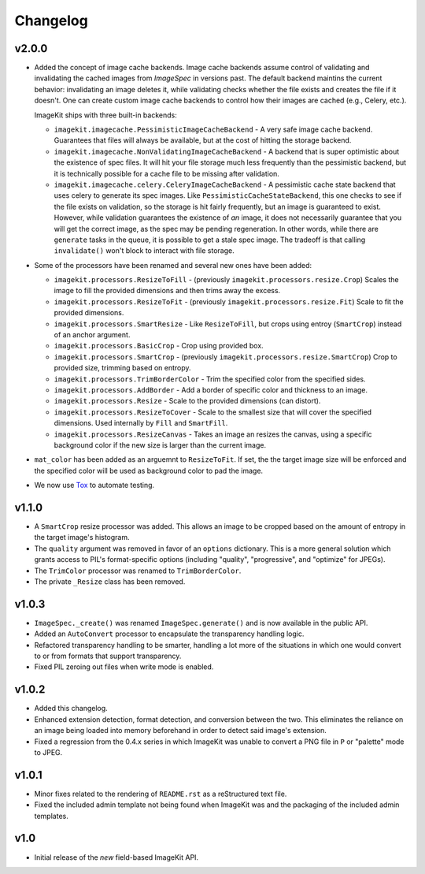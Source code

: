Changelog
=========

v2.0.0
------

- Added the concept of image cache backends. Image cache backends assume
  control of validating and invalidating the cached images from `ImageSpec` in
  versions past. The default backend maintins the current behavior: invalidating
  an image deletes it, while validating checks whether the file exists and
  creates the file if it doesn't. One can create custom image cache backends to
  control how their images are cached (e.g., Celery, etc.).

  ImageKit ships with three built-in backends:

  - ``imagekit.imagecache.PessimisticImageCacheBackend`` - A very safe image
    cache backend. Guarantees that files will always be available, but at the
    cost of hitting the storage backend.
  - ``imagekit.imagecache.NonValidatingImageCacheBackend`` - A backend that is
    super optimistic about the existence of spec files. It will hit your file
    storage much less frequently than the pessimistic backend, but it is
    technically possible for a cache file to be missing after validation.
  - ``imagekit.imagecache.celery.CeleryImageCacheBackend`` - A pessimistic cache
    state backend that uses celery to generate its spec images. Like
    ``PessimisticCacheStateBackend``, this one checks to see if the file
    exists on validation, so the storage is hit fairly frequently, but an
    image is guaranteed to exist. However, while validation guarantees the
    existence of *an* image, it does not necessarily guarantee that you will
    get the correct image, as the spec may be pending regeneration. In other
    words, while there are ``generate`` tasks in the queue, it is possible to
    get a stale spec image. The tradeoff is that calling ``invalidate()``
    won't block to interact with file storage.

- Some of the processors have been renamed and several new ones have been added:

  - ``imagekit.processors.ResizeToFill`` - (previously
    ``imagekit.processors.resize.Crop``) Scales the image to fill the provided
    dimensions and then trims away the excess.
  - ``imagekit.processors.ResizeToFit`` - (previously
    ``imagekit.processors.resize.Fit``) Scale to fit the provided dimensions.
  - ``imagekit.processors.SmartResize`` - Like ``ResizeToFill``, but crops using
    entroy (``SmartCrop``) instead of an anchor argument.
  - ``imagekit.processors.BasicCrop`` - Crop using provided box.
  - ``imagekit.processors.SmartCrop`` - (previously
    ``imagekit.processors.resize.SmartCrop``) Crop to provided size, trimming
    based on entropy.
  - ``imagekit.processors.TrimBorderColor`` - Trim the specified color from the
    specified sides.
  - ``imagekit.processors.AddBorder`` - Add a border of specific color and
    thickness to an image.
  - ``imagekit.processors.Resize`` - Scale to the provided dimensions (can distort).
  - ``imagekit.processors.ResizeToCover`` - Scale to the smallest size that will
    cover the specified dimensions. Used internally by ``Fill`` and
    ``SmartFill``.
  - ``imagekit.processors.ResizeCanvas`` - Takes an image an resizes the canvas,
    using a specific background color if the new size is larger than the current
    image.

- ``mat_color`` has been added as an arguemnt to ``ResizeToFit``. If set, the
  the target image size will be enforced and the specified color will be
  used as background color to pad the image.

- We now use `Tox`_ to automate testing.

.. _`Tox`: http://pypi.python.org/pypi/tox


v1.1.0
------

- A ``SmartCrop`` resize processor was added. This allows an image to be
  cropped based on the amount of entropy in the target image's histogram.

- The ``quality`` argument was removed in favor of an ``options`` dictionary.
  This is a more general solution which grants access to PIL's format-specific
  options (including "quality", "progressive", and "optimize" for JPEGs).

- The ``TrimColor`` processor was renamed to ``TrimBorderColor``.

- The private ``_Resize`` class has been removed.


v1.0.3
------

- ``ImageSpec._create()`` was renamed ``ImageSpec.generate()`` and is now
  available in the public API.

- Added an ``AutoConvert`` processor to encapsulate the transparency
  handling logic.

- Refactored transparency handling to be smarter, handling a lot more of
  the situations in which one would convert to or from formats that support
  transparency.

- Fixed PIL zeroing out files when write mode is enabled.


v1.0.2
------

- Added this changelog.

- Enhanced extension detection, format detection, and conversion between the
  two. This eliminates the reliance on an image being loaded into memory
  beforehand in order to detect said image's extension.

- Fixed a regression from the 0.4.x series in which ImageKit was unable to
  convert a PNG file in ``P`` or "palette" mode to JPEG.


v1.0.1
------

- Minor fixes related to the rendering of ``README.rst`` as a reStructured
  text file.

- Fixed the included admin template not being found when ImageKit was  and
  the packaging of the included admin templates.


v1.0
----

- Initial release of the *new* field-based ImageKit API.
